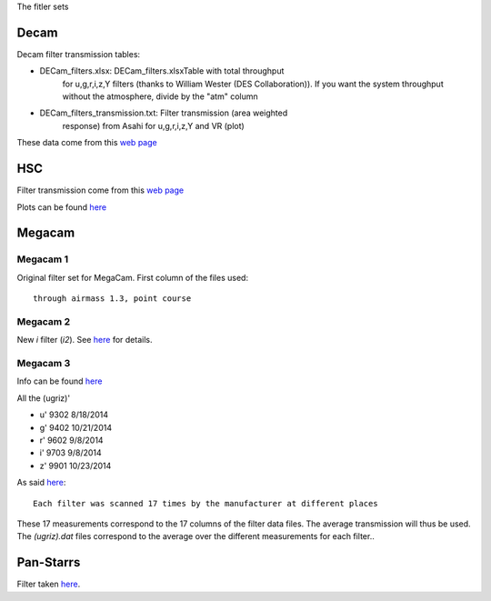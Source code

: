 The fitler sets

Decam
=====

Decam filter transmission tables:

- DECam_filters.xlsx: DECam_filters.xlsxTable with total throughput
      for u,g,r,i,z,Y filters (thanks to William Wester (DES
      Collaboration)). If you want the system throughput without the
      atmosphere, divide by the "atm" column

- DECam_filters_transmission.txt: Filter transmission (area weighted
      response) from Asahi for u,g,r,i,z,Y and VR (plot)

These data come from this `web page <http://www.ctio.noao.edu/noao/content/Dark-Energy-Camera-DECam>`_

HSC
===

Filter transmission come from this `web page <https://www.naoj.org/Projects/HSC/forobservers.html>`_

Plots can be found `here <https://www.naoj.org/Projects/HSC/filterData/fig.png>`_

Megacam
=======

Megacam 1
---------

Original filter set for MegaCam. First column of the files used::

  through airmass 1.3, point course

Megacam 2
---------

New `i` filter (`i2`). See `here <http://www.cadc-ccda.hia-iha.nrc-cnrc.gc.ca/en/megapipe/docs/ifilt.html>`_ for details.

Megacam 3
---------

Info can be found `here <http://www.cfht.hawaii.edu/Instruments/Filters/megaprime.html>`_

All the (ugriz)'

- u' 9302 8/18/2014
- g' 9402 10/21/2014
- r' 9602 9/8/2014
- i' 9703 9/8/2014
- z' 9901 10/23/2014

As said `here <http://www.cfht.hawaii.edu/Instruments/Imaging/Megacam/specsinformation.html#P2>`_::

  Each filter was scanned 17 times by the manufacturer at different places

These 17 measurements correspond to the 17 columns of the filter data
files. The average transmission will thus be used. The `(ugriz).dat`
files correspond to the average over the different measurements for
each filter..

Pan-Starrs
==========

Filter taken `here <https://confluence.stsci.edu/display/PANSTARRS/PS1+Filter+properties#PS1Filterproperties-Filterdescriptions>`_.
